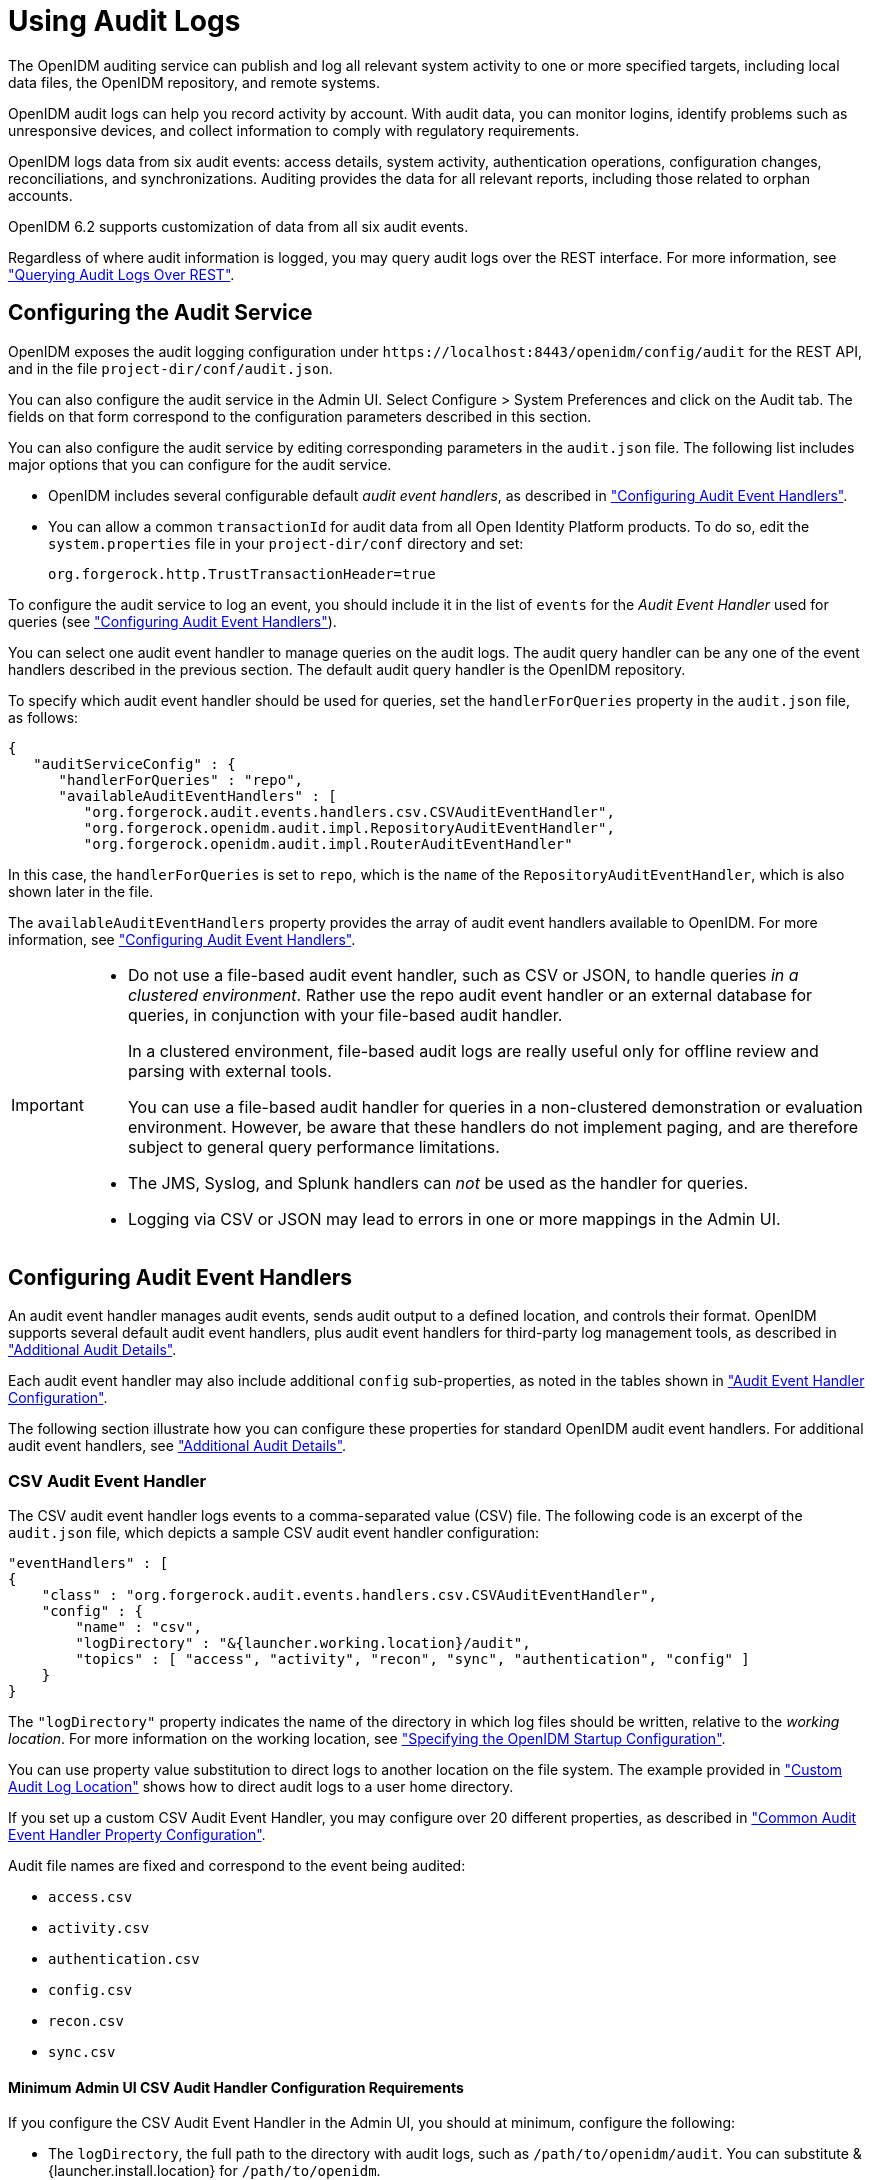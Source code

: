 ////
  The contents of this file are subject to the terms of the Common Development and
  Distribution License (the License). You may not use this file except in compliance with the
  License.
 
  You can obtain a copy of the License at legal/CDDLv1.0.txt. See the License for the
  specific language governing permission and limitations under the License.
 
  When distributing Covered Software, include this CDDL Header Notice in each file and include
  the License file at legal/CDDLv1.0.txt. If applicable, add the following below the CDDL
  Header, with the fields enclosed by brackets [] replaced by your own identifying
  information: "Portions copyright [year] [name of copyright owner]".
 
  Copyright 2017 ForgeRock AS.
  Portions Copyright 2024-2025 3A Systems LLC.
////

:figure-caption!:
:example-caption!:
:table-caption!:
:leveloffset: -1"
:openidm-version: 6.2.5
:openidm-version-short: 6.2


[#chap-auditing]
== Using Audit Logs

The OpenIDM auditing service can publish and log all relevant system activity to one or more specified targets, including local data files, the OpenIDM repository, and remote systems.

OpenIDM audit logs can help you record activity by account. With audit data, you can monitor logins, identify problems such as unresponsive devices, and collect information to comply with regulatory requirements.

OpenIDM logs data from six audit events: access details, system activity, authentication operations, configuration changes, reconciliations, and synchronizations. Auditing provides the data for all relevant reports, including those related to orphan accounts.

OpenIDM {openidm-version-short} supports customization of data from all six audit events.

Regardless of where audit information is logged, you may query audit logs over the REST interface. For more information, see xref:#querying-audit-over-rest["Querying Audit Logs Over REST"].

[#configure-audit-service]
=== Configuring the Audit Service

OpenIDM exposes the audit logging configuration under `\https://localhost:8443/openidm/config/audit` for the REST API, and in the file `project-dir/conf/audit.json`.

You can also configure the audit service in the Admin UI. Select Configure > System Preferences and click on the Audit tab. The fields on that form correspond to the configuration parameters described in this section.

You can also configure the audit service by editing corresponding parameters in the `audit.json` file.
The following list includes major options that you can configure for the audit service.

* OpenIDM includes several configurable default __audit event handlers__, as described in xref:#configuring-topic-handlers["Configuring Audit Event Handlers"].

* You can allow a common `transactionId` for audit data from all Open Identity Platform products. To do so, edit the `system.properties` file in your `project-dir/conf` directory and set:
+

[source, console]
----
org.forgerock.http.TrustTransactionHeader=true
----

To configure the audit service to log an event, you should include it in the list of `events` for the __Audit Event Handler__ used for queries (see xref:#configuring-topic-handlers["Configuring Audit Event Handlers"]).

You can select one audit event handler to manage queries on the audit logs. The audit query handler can be any one of the event handlers described in the previous section. The default audit query handler is the OpenIDM repository.

To specify which audit event handler should be used for queries, set the `handlerForQueries` property in the `audit.json` file, as follows:

[source, json]
----
{
   "auditServiceConfig" : {
      "handlerForQueries" : "repo",
      "availableAuditEventHandlers" : [
         "org.forgerock.audit.events.handlers.csv.CSVAuditEventHandler",
         "org.forgerock.openidm.audit.impl.RepositoryAuditEventHandler",
         "org.forgerock.openidm.audit.impl.RouterAuditEventHandler"
----
In this case, the `handlerForQueries` is set to `repo`, which is the `name` of the `RepositoryAuditEventHandler`, which is also shown later in the file.

The `availableAuditEventHandlers` property provides the array of audit event handlers available to OpenIDM. For more information, see xref:#configuring-topic-handlers["Configuring Audit Event Handlers"].

[IMPORTANT]
====

* Do not use a file-based audit event handler, such as CSV or JSON, to handle queries __in a clustered environment__. Rather use the repo audit event handler or an external database for queries, in conjunction with your file-based audit handler.
+
In a clustered environment, file-based audit logs are really useful only for offline review and parsing with external tools.
+
You can use a file-based audit handler for queries in a non-clustered demonstration or evaluation environment. However, be aware that these handlers do not implement paging, and are therefore subject to general query performance limitations.

* The JMS, Syslog, and Splunk handlers can __not__ be used as the handler for queries.

* Logging via CSV or JSON may lead to errors in one or more mappings in the Admin UI.

====


[#configuring-topic-handlers]
=== Configuring Audit Event Handlers

An audit event handler manages audit events, sends audit output to a defined location, and controls their format. OpenIDM supports several default audit event handlers, plus audit event handlers for third-party log management tools, as described in xref:appendix-audit.adoc#appendix-audit["Additional Audit Details"].

Each audit event handler may also include additional `config` sub-properties, as noted in the tables shown in xref:appendix-audit.adoc#section-audit-event-config["Audit Event Handler Configuration"].

The following section illustrate how you can configure these properties for standard OpenIDM audit event handlers. For additional audit event handlers, see xref:appendix-audit.adoc#appendix-audit["Additional Audit Details"].

[#audit-csv-handler]
==== CSV Audit Event Handler

The CSV audit event handler logs events to a comma-separated value (CSV) file. The following code is an excerpt of the `audit.json` file, which depicts a sample CSV audit event handler configuration:

[source, json]
----
"eventHandlers" : [
{
    "class" : "org.forgerock.audit.events.handlers.csv.CSVAuditEventHandler",
    "config" : {
        "name" : "csv",
        "logDirectory" : "&{launcher.working.location}/audit",
        "topics" : [ "access", "activity", "recon", "sync", "authentication", "config" ]
    }
}
----
The `"logDirectory"` property indicates the name of the directory in which log files should be written, relative to the __working location__. For more information on the working location, see xref:chap-services.adoc#startup-configuration["Specifying the OpenIDM Startup Configuration"].

You can use property value substitution to direct logs to another location on the file system. The example provided in xref:chap-configuration.adoc#custom-audit-log-location["Custom Audit Log Location"] shows how to direct audit logs to a user home directory.

If you set up a custom CSV Audit Event Handler, you may configure over 20 different properties, as described in xref:appendix-audit.adoc#audit-event-prop["Common Audit Event Handler Property Configuration"].

Audit file names are fixed and correspond to the event being audited:
[none]
* `access.csv`
* `activity.csv`
* `authentication.csv`
* `config.csv`
* `recon.csv`
* `sync.csv`

[#audit-csv-min]
===== Minimum Admin UI CSV Audit Handler Configuration Requirements

If you configure the CSV Audit Event Handler in the Admin UI, you should at minimum, configure the following:

* The `logDirectory`, the full path to the directory with audit logs, such as `/path/to/openidm/audit`. You can substitute &{launcher.install.location} for `/path/to/openidm`.

* Differing entries for the quote character, `quoteChar` and delimiter character, `delimiterChar`.

* If you enable the CSV tamper-evident configuration, you should include the `keystoreHandlerName`, __or__ a `filename` and `password`. Do not include all three options.
+
Before including tamper-evident features in the audit configuration, set up the keys as described in xref:#tamper-evident-operation["How CSV Files Become Tamper-Evident"].


[NOTE]
====
The `signatureInterval` property supports time settings in a human-readable format (default = 1 hour). Examples of allowable `signatureInterval` settings are:

* 3 days, 4 m

* 1 hour, 3 sec

Allowable time units include:

* days, day, d

* hours, hour, h

* minutes, minute, min, m

* seconds, second, sec, s

====


[#tamper-evident-operation]
===== How CSV Files Become Tamper-Evident

The integrity of audit files may be important to some deployers. The `CSVAuditEventHandler` supports both plain and tamper-evident CSV files.

OpenIDM already has a Java Cryptography Extension Keystore (JCEKS), `keystore.jceks`, in the `/path/to/openidm/security` directory.

You'll need to initialize a key pair using the RSA encryption algorithm, using the SHA256 hashing mechanism.

[source, console]
----
$ cd /path/to/openidm
$ keytool \
 -genkeypair \
 -alias "Signature" \
 -dname CN=openidm \
 -keystore security/keystore.jceks \
 -storepass changeit \
 -storetype JCEKS \
 -keypass changeit \
 -keyalg RSA \
 -sigalg SHA256withRSA
----
You can now set up a secret key, in Hash-based message authentication code, using the SHA256 hash function (HmacSHA256)

[source, console]
----
$ keytool \
 -genseckey \
 -alias "Password" \
 -keystore security/keystore.jceks \
 -storepass changeit \
 -storetype JCEKS \
 -keypass changeit \
 -keyalg HmacSHA256 \
 -keysize 256
----
To verify your new entries, run the following command:

[source, console]
----
$ keytool \
 -list \
 -keystore security/keystore.jceks \
 -storepass changeit \
 -storetype JCEKS
    Keystore type: JCEKS
Keystore provider: SunJCE

Your keystore contains 5 entries

signature, May 10, 2016, PrivateKeyEntry,
Certificate fingerprint (SHA1): 62:2E:E4:36:74:F1:7F:E9:06:08:8D:77:82:1C:F6:D4:05:D1:20:01
openidm-sym-default, May 10, 2016, SecretKeyEntry,
password, May 10, 2016, SecretKeyEntry,
openidm-selfservice-key, May 10, 2016, SecretKeyEntry,
openidm-localhost, May 10, 2016, PrivateKeyEntry,
Certificate fingerprint (SHA1): 31:D2:33:93:E3:63:E8:06:66:CC:C1:4F:7F:DF:0A:F8:C4:D8:0E:BD
----


[#audit-csv-tamper]
===== Configuring Tamper Protection for CSV Audit Logs

Tamper protection for OpenIDM audit files can ensure the integrity of OpenIDM audit logs written to CSV files. You can activate them in the `audit.json` file directly, or by editing the CSV Audit Event Handler through the Admin UI.

Once configured, the relevant code snippet in your `project-dir/conf/audit.conf` file should appear as follows:

[source, json]
----
{
   "class" : "org.forgerock.audit.handlers.csv.CsvAuditEventHandler",
   "config" : {
   ...
      "security" : {
        "enabled" : true,
        "filename" : "",
        "password" : "",
        "keyStoreHandlerName" : "openidm",
        "signatureInterval" : "10 minutes"
      },
     ...
----
This particular code snippet reflects a tamper-evident configuration where a signature is written to a new line in each CSV file, every 10 minutes. That signature uses the default OpenIDM keystore, configured in the `project-dir//conf/boot/boot.properties` file. The properties are described in xref:appendix-audit.adoc#audit-event-prop["Common Audit Event Handler Property Configuration"].

To import a certificate into the OpenIDM keystore, or create your own self-signed certificate, read xref:#tamper-evident-operation["How CSV Files Become Tamper-Evident"].

To make these same changes in the Admin UI, log into `\https://localhost:8443/admin`, and click Configure > System Preferences > Audit. You can either edit an existing CSV audit event handler, or create one of your own, with the options just described.

image::ROOT:ui-tamper.png[]
Before saving these tamper-evident changes to your audit configuration, move or delete any current audit CSV files with commands such as:

[source, console]
----
$ cd /path/to/openidm
$ mv audit/*.csv /tmp
----
Once you've saved tamper-evident configuration changes, you should see the following files in the `/path/to/openidm/audit` directory:

[source, console]
----
tamper-evident-access.csv
tamper-evident-access.csv.keystore
tamper-evident-activity.csv
tamper-evident-activity.csv.keystore
tamper-evident-authentication.csv
tamper-evident-authentication.csv.keystore
tamper-evident-config.csv
tamper-evident-config.csv.keystore
tamper-evident-recon.csv
tamper-evident-recon.csv.keystore
tamper-evident-sync.csv
tamper-evident-sync.csv.keystore
----


[#tamper-evident-check]
===== Checking the Integrity of Audit Log Files

Now that you've configured keystore and tamper-evident features, you can periodically check the integrity of your log files.

For example, the following command can verify the CSV files in the `--archive` subdirectory (`audit/`), which belong to the access `--topic`, verified with the `keystore.jceks` keystore, using the OpenIDM CSV audit handler bundle, `forgerock-audit-handler-csv-version.jar`:

[source, console]
----
$ java -jar \
bundle/forgerock-audit-handler-csv-version.jar \
--archive audit/ \
--topic access \
--keystore security/keystore.jceks \
--password changeit
----
If there are changes to your `tamper-evident-access.csv` file, you'll see a message similar to:

[source, console]
----
FAIL tamper-evident-access.csv-2016.05.10-11.05.43 The HMac at row 3 is not correct.
----



[#audit-router-handler]
==== Router Audit Event Handler

The router audit event handler logs events to any external or custom endpoint, such as `system/scriptedsql` or `custom-endpoint/myhandler`.

A sample configuration for a `"router"` event handler is provided in the `audit.json` file in the `openidm/samples/audit-sample/conf` directory, and described in xref:samples-guide:chap-audit-sample.adoc#audit-config-files["Audit Sample Configuration Files"] in the __Samples Guide__. This sample directs log output to a JDBC repository. The audit configuration file (`conf/audit.json`) for the sample shows the following event handler configuration:

[source, json]
----
{
    "class": "org.forgerock.openidm.audit.impl.RouterAuditEventHandler",
    "config": {
        "name": "router",
        "topics" : [ "access", "activity", "recon", "sync", "authentication", "config" ],
        "resourcePath" : "system/auditdb"
    }
},
----
The `"resourcePath"` property in the configuration indicates that logs should be directed to the `system/auditdb` endpoint. This endpoint, and the JDBC connection properties, are defined in the connector configuration file (`conf/provisioner.openicf-scriptedsql.json`), as follows:

[source, json]
----
{
    "name" : "auditdb",
...
    "configurationProperties" : {
        "username" : "root",
        "password" : "password",
        "driverClassName" : "com.mysql.jdbc.Driver",
        "url" : "jdbc:mysql://localhost:3306/audit",
        "autoCommit" : true,
        "reloadScriptOnExecution" : false,
        "jdbcDriver" : "com.mysql.jdbc.Driver",
        "scriptRoots" : ["&{launcher.project.location}/tools"],
        "createScriptFileName" : "CreateScript.groovy",
        "testScriptFileName" : "TestScript.groovy",
        "searchScriptFileName" : "SearchScript.groovy"
    },
...
----
Substitute the correct URL or IP address of your remote JDBC repository, and the corresponding connection details.


[#audit-repo-handler]
==== Repository Audit Event Handler

The repository audit event handler sends information to the OpenIDM repository. The log entries vary by repository:

* In the OrientDB repository, OpenIDM stores log entries in the following tables:
+

. `audit_access`

. `audit_activity`

. `audit_authentication`

. `audit_config`

. `audit_recon`

. `audit_sync`


* In a JDBC repository, OpenIDM stores log entries in the following tables:
+

. `auditaccess`

. `auditactivity`

. `auditauthentication`

. `auditconfig`

. `auditrecon`

. `auditsync`


You can use the repository audit event handler to generate reports that combine information from multiple tables.

You can find mappings for each of these JDBC tables in your `repo.jdbc.json` file. The following excerpt illustrates the mappings for the `auditauthentication` table:

[source, json]
----
"audit/authentication" : {
    "table" : "auditauthentication",
    "objectToColumn" : {
        "_id" : "objectid",
        "transactionId" : "transactionid",
        "timestamp" : "activitydate",
        "userId" : "userid",
        "eventName" : "eventname",
        "result" : "result",
        "principal" : {"column" : "principals", "type" : "JSON_LIST"},
        "context" : {"column" : "context", "type" : "JSON_MAP"},
        "entries" : {"column" : "entries", "type" : "JSON_LIST"},
        "trackingIds" : {"column" : "trackingids", "type" : "JSON_LIST"},
    }
},
----
Now return to the `audit.json` file. Examine the following sample audit repository log configuration:

[source, json]
----
{
    "class": "org.forgerock.openidm.audit.impl.RepositoryAuditEventHandler",
    "config": {
        "name": "repo",
        "topics" : [ "access", "activity", "recon", "sync", "authentication", "config" ]
    }
},
----


[#audit-jms-handler]
==== JMS Audit Event Handler

Starting with OpenIDM 4.5.0, you can configure a Java Message Service (JMS) Audit Event Handler. The Java Message Service (JMS) is a Java API for sending messages between clients. A JMS audit event handler can record messages between a JMS message broker and one or more clients. The default Open Identity Platform JMS message broker is link:http://activemq.apache.org/[Apache ActiveMQ, window=\_blank]. For a demonstration, see xref:samples-guide:chap-audit-sample.adoc#jms-audit-sample["Show Audit Events Published on a JMS Topic"] in the __Samples Guide__.

Alternatively, you can use the link:https://tap.tibco.com/storefront/trialware/tibco-enterprise-message-service/prod15032.html[TIBCO Enterprise Message Service, window=\_blank], as described in this chapter.

The JMS API architecture includes a __JMS provider__, the messaging system, along with __JMS clients__, the Java programs and components that consume messages. This implementation supports the link:http://docs.oracle.com/javaee/6/tutorial/doc/bncdx.html#bnced[Publish/Subscribe Messaging Domain., window=\_blank]

As with other audit event handlers, you can configure it directly through the `conf/audit.json` file for your project or through the Admin UI.

[TIP]
====
The JMS audit event handler does not support queries. If you enable JMS, you must also enable a second handler that supports queries. You'll see that handler in the `audit.json` file with the `handlerForQueries` property, or in the Admin UI with the `Use For Queries` option.
====
The Open Identity Platform JMS audit event handler supports JMS communication, based on the following components:

* A JMS message broker, which provides clients with connectivity, along with message storage and message delivery functionality.

* JMS messages, which follow a specific format described in xref:#audit-jms-message["JMS Message Format"].

* Destinations, maintained by the message broker, such as the Open Identity Platform audit service. They may be batched in queues, and can be acknowledged in one of three modes: automatically, by the client, or with direction to accept duplication. The acknowledgement mode is based on the JMS session.

* Topics: JMS topics differ from Open Identity Platform audit event topics. The Open Identity Platform implementation of JMS topics uses the link:http://docs.oracle.com/javaee/6/tutorial/doc/bncdx.html#bnced[publish/subscribe messaging domain, window=\_blank], which can direct messages to the JMS audit event handler. In contrast, Open Identity Platform audit event topics specify categories of events, including access, activity, authentication, configuration, reconciliation, and synchronization.

* JMS clients include both the producer and consumer of a JMS message.

Depending on the configuration, you can expect some or all of these components to be included in JMS audit log messages.

In the following sections, you can configure the JMS audit event handler in the Admin UI, and through your project's `audit.json` file. For detailed configuration options, see xref:appendix-audit.adoc#audit-config-prop-jms["JMS Audit Event Handler Unique config Properties"]. But first, you should add several bundles to your OpenIDM deployment.

[#section-jms-bundles]
===== Adding Required Bundles for the JMS Audit Event Handler

To test this sample, you'll download a total of five JAR files. The first four are OSGi Bundles:

* link:https://repository.apache.org/content/repositories/releases/org/apache/activemq/activemq-client/[ActiveMQ Client, window=\_top]

* The link:http://bnd.bndtools.org/[bnd, window=\_blank] JAR for working with OSGi bundles, which you can download from link:https://repo1.maven.org/maven2/biz/aQute/bnd/1.50.0/bnd-1.50.0.jar[bnd-1.50.0.jar, window=\_top].

* The Apache Geronimo J2EE management bundle, `geronimo-j2ee-management_1.1_spec-1.0.1.jar`, which you can download from link:https://repo1.maven.org/maven2/org/apache/geronimo/specs/geronimo-j2ee-management_1.1_spec/1.0.1/[https://repo1.maven.org/maven2/org/apache/geronimo/specs/geronimo-j2ee-management_1.1_spec/1.0.1/, window=\_top].

* The link:https://github.com/chirino/hawtbuf[hawtbuf, window=\_blank] Maven-based protocol buffer compiler JAR, which you can download from link:https://repo1.maven.org/maven2/org/fusesource/hawtbuf/hawtbuf/1.11/[hawtbuf-1.11.jar, window=\_top].

* The ActiveMQ 5.13.2 binary, which you can download from link:http://activemq.apache.org/activemq-5132-release.html[http://activemq.apache.org/activemq-5132-release.html, window=\_top].


[NOTE]
====
The JMS audit event handler has been tested and documented with the noted versions of the JAR files that you've just downloaded.
====
Make sure at least the first two JAR files, for __the Active MQ Client__ and __bnd__, are in the same directory. Navigate to that directory, and create an OSGi bundle with the following steps:

====

. Create a BND file named `activemq.bnd` with the following contents:
+

[source, console]
----
version=5.13.2
Export-Package: *;version=${version}
Bundle-Name: ActiveMQ :: Client
Bundle-SymbolicName: org.apache.activemq
Bundle-Version: ${version}
----

. Run the following command to create the OSGi bundle archive file:
+

[source, console]
----
$ java \
-jar \
bnd-1.50.0.jar \
wrap \
-properties \
activemq.bnd \
activemq-client-5.13.2.jar
----

. Rename the `activemq-client-5.13.2.bar` file that appears to `activemq-client-5.13.2-osgi.jar` and copy it to the `/path/to/openidm/bundle` directory.

====
Copy the other two bundle files, __Apache Geronimo__ and __hawtbuf__, to the `/path/to/openidm/bundle` directory.


[#audit-jms-ui]
===== Configuring JMS at the Admin UI

To configure JMS at the Admin UI, select Configure > System Preferences > Audit. Under Event Handlers, select `JmsAuditEventHandler` and select `Add Event Handler`. You can then configure the JMS audit event handler in the pop-up window that appears. For guidance, see xref:#audit-jms-conf["JMS Configuration File"].


[#audit-jms-conf]
===== JMS Configuration File

You can configure JMS directly in the `conf/audit.json` file, or indirectly through the Admin UI. The following code is an excerpt of the audit.json file, which depicts a sample JMS audit event handler configuration:

[source, json]
----
{
  "class" : "org.forgerock.audit.handlers.jms.JmsAuditEventHandler",
  "config" : {
    "name": "jms",
    "enabled" : true,
    "topics": [ "access", "activity", "config", "authentication", "sync", "recon" ],
    "deliveryMode": "NON_PERSISTENT",
    "sessionMode": "AUTO",
    "batch": {
      "batchEnabled": true,
      "capacity": 1000,
      "threadCount": 3,
      "maxBatchedEvents": 100
    },
    "jndi": {
      "contextProperties": {
        "java.naming.factory.initial" : "org.apache.activemq.jndi.ActiveMQInitialContextFactory",
        "java.naming.provider.url" : "tcp://127.0.0.1:61616?daemon=true",
        "topic.audit" : "audit"
      },
      "topicName": "audit",
      "connectionFactoryName": "ConnectionFactory"
    }
  }
}
----
As you can see from the properties, in this configuration, the JMS audit event handler is `enabled`, with `NON_PERSISTENT` delivery of audit events in batches. It is configured to use the Apache ActiveMQ Java Naming and Directory Interface (JNDI) message broker, configured on port 61616. For an example of how to configure Apache ActiveMQ, see xref:samples-guide:chap-audit-sample.adoc#jms-audit-sample["Show Audit Events Published on a JMS Topic"] in the __Samples Guide__.

If you substitute a different JNDI message broker, you'll have to change the `jndi` `contextProperties`. If you configure the JNDI message broker on a remote system, substitute the associated IP address.

To set up SSL, change the value of the `java.naming.provider.url` to:

[source, console]
----
ssl://127.0.0.1:61617?daemon=true&socket.enabledCipherSuites=
     SSL_RSA_WITH_RC4_128_SHA,SSL_DH_anon_WITH_3DES_EDE_CBC_SHA
----
You'll also need to set up keystores and truststores, as described in xref:#audit-jms-activemq-ssl["JMS, ActiveMQ, and SSL"].


[#audit-jms-activemq-ssl]
===== JMS, ActiveMQ, and SSL

If the security of your audit data is important, you can configure SSL for JMS. To do so, you'll need to take the following steps to generate an ActiveMQ broker certificate keystore, a broker export certificate, a client keystore, and a server truststore. You can then import that client certificate into the OpenIDM security truststore.

[NOTE]
====
This section is based in part on the ActiveMQ documentation on link:http://activemq.apache.org/how-do-i-use-ssl.html[How do I use SSL, window=\_blank]. As of this writing, it includes the following caution: "In Linux, do not use absolute path to keystore".
====
But first, you should export two environment variables:

* Navigate to the directory where you unpacked the ActiveMQ binary:
+

[source, console]
----
$ cd /path/to/apache-activemq-x.y.z
----

* *ACTIVEMQ_SSL_OPTS*. Set the `ACTIVEMQ_SSL_OPTS` variable to point to the ActiveMQ broker keystore:
+

[source, console]
----
$ export \
ACTIVEMQ_SSL_OPTS=\
'-Djavax.net.ssl.keyStore=/usr/local/activemq/keystore/broker.ks -Djavax.net.ssl.keyStorePassword=changeit'
----

* *MAVEN_OPTS* Set the `MAVEN_OPTS` variable, for the sample consumer described in xref:samples-guide:chap-audit-sample.adoc#jms-sample-consume["Configuring and Using a JMS Consumer Application"] in the __Samples Guide__:
+

[source, console]
----
$ export \
MAVEN_OPTS=\
"-Djavax.net.ssl.keyStore=client.ks -Djavax.net.ssl.keyStorePassword=changeit
-Djavax.net.ssl.trustStore=client.ts -Djavax.net.ssl.trustStorePassword=changeit"
----

Note that these commands use the default keystore `changeit` password. The commands which follow assume that you use the same password when creating ActiveMQ certificates.

* Create an ActiveMQ broker certificate (`broker.ks`):
+

[source, console]
----
$ keytool \
-genkey \
-alias broker \
-keyalg RSA \
-keystore broker.ks
----

* Export the certificate to `broker_cert`, so you can share it with clients:
+

[source, console]
----
$ keytool \
-export \
-alias broker \
-keystore broker.ks \
-file broker_cert
----

* Create a client keystore file (`client.ks`):
+

[source, console]
----
$ keytool \
-genkey \
-alias client \
-keyalg RSA \
-keystore client.ks
----

* Create a client truststore file, `client.ts`, and import the broker certificate, `broker_cert`:
+

[source, console]
----
$ keytool \
-import \
-alias broker \
-keystore client.ts \
-file broker_cert
----

* Export the client keystore, `client.ks`, into a client certificate file (`client.crt`):
+

[source, console]
----
$ keytool \
-export \
-alias client \
-keystore client.ks \
--file client.crt
----

* Now make this work with OpenIDM. Import the client certificate file into the OpenIDM truststore:
+

[source, console]
----
$ keytool \
-import \
-trustcacerts \
-alias client \
-file client.crt \
-keystore /path/to/openidm/security/truststore
----

With these certificate files, you can now set up SSL in the ActiveMQ configuration file, `activemq.xml`, in the `/path/to/apache-activemq-x.y.z/conf` directory.

You'll add one line to the `<transportConnectors>` code block with `<transportConnector name="ssl"`, as shown here:

[source, xml]
----
<transportConnectors>
     <!-- DOS protection, limit concurrent connections to 1000 and frame size to 100MB -->
     <transportConnector name="openwire" uri="tcp://0.0.0.0:61616?
        maximumConnections=1000&amp;wireFormat.maxFrameSize=104857600"/>
     <transportConnector name="ssl" uri="ssl://0.0.0.0:61617?transport.enabledCipherSuites=
        SSL_RSA_WITH_RC4_128_SHA,SSL_DH_anon_WITH_3DES_EDE_CBC_SHA
        &amp;maximumConnections=1000&amp;wireFormat.maxFrameSize=104857600&transport.daemon=true"/>
     <transportConnector name="amqp" uri="amqp://0.0.0.0:5672?maximumConnections=1000&amp;
        wireFormat.maxFrameSize=104857600"/>
     <transportConnector name="stomp" uri="stomp://0.0.0.0:61613?maximumConnections=1000&amp;
        wireFormat.maxFrameSize=104857600"/>
     <transportConnector name="mqtt" uri="mqtt://0.0.0.0:1883?maximumConnections=1000&amp;
        wireFormat.maxFrameSize=104857600"/>
     <transportConnector name="ws" uri="ws://0.0.0.0:61614?maximumConnections=1000&amp;
        wireFormat.maxFrameSize=104857600"/>
</transportConnectors>
----
You can now make a corresponding change to the OpenIDM audit configuration file, `audit.json`, as described in xref:#audit-jms-conf["JMS Configuration File"].

You can now start the ActiveMQ event broker, and start OpenIDM, as described in xref:samples-guide:chap-audit-sample.adoc#jms-sample-start["Starting the ActiveMQ Broker and OpenIDM"] in the __Samples Guide__.


[#audit-jms-message]
===== JMS Message Format

The following JMS message reflects the authentication of the `openidm-admin` user, logging into the Admin UI from a remote location, IP address 172.16.209.49.

[source, json]
----
{
  "event": {
    "_id": "134ee773-c081-436b-ae61-a41e8158c712-565",
    "trackingIds": [
      "4dd1f9de-69ac-4721-b01e-666df388fb17",
      "185b9120-406e-47fe-ba8f-e95fd5e0abd8"
    ],
  "context": {
    "id": "openidm-admin",
    "ipAddress": "172.16.209.49",
    "roles": [
      "openidm-admin",
      "openidm-authorized"
    ],
    "component": "repo/internal/user"
  },
  "entries": [
    {
      "info": {
        "org.forgerock.authentication.principal": "openidm-admin"
      },
      "result": "SUCCESSFUL",
      "moduleId": "JwtSession"
    }
  ],
  "principal": [
    "openidm-admin"
  ],
    "result": "SUCCESSFUL",
    "userId": "openidm-admin",
    "transactionId": "134ee773-c081-436b-ae61-a41e8158c712-562",
    "timestamp": "2016-04-15T14:57:53.114Z",
    "eventName": "authentication"
  },
  "auditTopic": "authentication"
}
----


[#audit-jms-tibco-ssl]
===== JMS, TIBCO, and SSL

OpenIDM also supports integration between the link:http://www.tibco.com/products/automation/enterprise-messaging/enterprise-message-service[TIBCO Enterprise Message Service, window=\_blank] and the JMS audit event handler.

You'll need to use two bundles from your TIBCO installation: `tibjms.jar`, and if you're setting up a secure connection, `tibcrypt.jar`. With the following procedure, you'll process `tibjms.jar` into an OSGi bundle:

====

. Download the link:http://bnd.bndtools.org/[bnd, window=\_blank] JAR for working with OSGi bundles, from link:https://repo1.maven.org/maven2/biz/aQute/bnd/1.50.0/bnd-1.50.0.jar[bnd-1.50.0.jar, window=\_top]. If you've previously set up the ActiveMQ server, as described in xref:#section-jms-bundles["Adding Required Bundles for the JMS Audit Event Handler"], you may have already downloaded this JAR archive.

. In the same directory, create a file named `tibco.bnd`, and add the following lines to that file:
+

[source]
----
version=8.3.0
Export-Package: *;version=${version}
Bundle-Name: TIBCO Enterprise Message Service
Bundle-SymbolicName: com/tibco/tibjms
Bundle-Version: ${version}
----

. Add the `tibco.jar` file to the same directory.

. Run the following command to create the bundle:
+

[source, console]
----
$ java \
 -jar bnd-1.50.0.jar wrap \
 -properties tibco.bnd tibjms.jar
----

. Rename the newly created `tibjms.bar` file to `tibjms-osgi.jar`, and copy it to the `/path/to/openidm/bundle` directory.

. If you're configuring SSL, copy the `tibcrypt.jar` file from your TIBCO installation to the `/path/to/openidm/bundle` directory.

====
You also need to configure your project's `audit.conf` configuration file. The options are similar to those listed earlier in xref:#audit-jms-conf["JMS Configuration File"], except for the following `jndi` code block:

[source, json]
----
"jndi": {
   "contextProperties": {
      "java.naming.factory.initial" : "com.tibco.tibjms.naming.TibjmsInitialContextFactory",
      "java.naming.provider.url" : "tibjmsnaming://localhost:7222"
   },
   "topicName": "audit",
   "connectionFactoryName": "ConnectionFactory"
}
----
If your TIBCO server is on a remote system, substitute appropriately for `localhost`. If you're configuring a secure TIBCO installation, you'll want to configure a different code block:

[source, json]
----
"jndi": {
   "contextProperties": {
      "java.naming.factory.initial" : "com.tibco.tibjms.naming.TibjmsInitialContextFactory",
      "java.naming.provider.url" : "ssl://localhost:7243",
      "com.tibco.tibjms.naming.security_protocol" : "ssl",
      "com.tibco.tibjms.naming.ssl_trusted_certs" : "/path/to/tibco/server/certificate/cert.pem",
      "com.tibco.tibjms.naming.ssl_enable_verify_hostname" : "false"
   },
   "topicName": "audit",
   "connectionFactoryName": "SSLConnectionFactory"
}
----
Do not add the TIBCO certificate to the OpenIDM `truststore` file. The formats are not compatible.

Once this configuration work is complete, don't forget to start your TIBCO server before starting OpenIDM. For more information, see the following link:https://docs.tibco.com/pub/ems/8.3.0/doc/pdf/TIB_ems_8.3_users_guide.pdf[TIBCO Enterprise Message Service Users's Guide, window=\_blank].



[#review-audit-handlers]
==== Reviewing Active Audit Event Handlers

To review the audit event handlers available for your OpenIDM deployment, along with each setting shown in the `audit.json` file, use the following command to POST a request for `availableHandlers`:

[source, console]
----
$ curl \
--cacert self-signed.crt \
--header "X-OpenIDM-Username: openidm-admin" \
--header "X-OpenIDM-Password: openidm-admin" \
--request POST \
"https://localhost:8443/openidm/audit?_action=availableHandlers"
----
The output includes a full set of options for each audit event handler, which have been translated in the Admin UI. You can see "human-readable" details when you log into the Admin UI. Click Configure > System Preferences > Audit, and create or customize the event handler of your choice.

Not all audit event handlers support queries. You'll see this in the REST call output as well as in the Admin UI. In the output for `availableHandlers`, you'll see:

[source, console]
----
"isUsableForQueries" : false
----
In the Admin UI, when you configure the JMS audit event handler, you won't be able to enable the `Use For Queries` option.



[#audit-log-topics]
=== Audit Log Event Topics

The OpenIDM Audit Service logs information from six audit topics: access, activity, authentication, configuration, reconciliation, and synchronization.

When you start OpenIDM, it creates audit log files for each topic in the `openidm/audit` directory. If you use the CSV audit event handler, and run a reconciliation on OpenIDM, it adds access, activity, authentication, and reconciliation information to relevant log files.

This section describes all OpenIDM audit service topics, and shows how the OpenIDM audit configuration support additional audit topics.

In the Admin UI, you can configure default and custom audit topics. Select Configure > System Preferences. Click on the Audit tab, and review the section on Event Topics.

[#default-audit-topics]
==== OpenIDM Audit Event Topics

--
The OpenIDM Audit Service logs the following event topics by default:

Access Event Topics::
OpenIDM writes messages at __system boundaries__, that is REST endpoints and the invocation of scheduled tasks in this log. In short, it includes who, what, and output for every access request.

+
Default file: `openidm/audit/access.csv`

Activity Event Topics::
OpenIDM logs operations on internal (managed) and external (system) objects to this log.

+
Entries in the activity log contain identifiers, both for the action that triggered the activity, and also for the original caller and the relationships between related actions, on internal and external objects.

+
Default file: `openidm/audit/activity.csv`

Authentication Event Topics::
OpenIDM logs the results of authentication operations to this log, including situations and the actions taken on each object, including when and how a user authenticated and related events. The activity log contains additional detail about each authentication action.

+
Default file: `openidm/audit/authentication.csv`

Configuration Event Topics::
OpenIDM logs the changes in configuration options in this log. The configuration log includes the "before" and "after" settings for each configuration item, with timestamps.

+
Default file: `openidm/audit/config.csv`

Reconciliation Event Topics::
OpenIDM logs the results of a reconciliation run to this log (including situations and the resulting actions taken). The activity log contains details about the actions, where log entries display parent activity identifiers, `recon/reconID`, links, and policy events by datastore.

+
Default file: `openidm/audit/recon.csv`

Synchronization Event Topics::
OpenIDM logs the results of automatic synchronization operations (LiveSync and implicit synchronization) to this log, including situations and the actions taken on each object, by account. The activity log contains additional detail about each action.

+
Default file: `openidm/audit/sync.csv`

--
For detailed information about each audit event topic, see xref:appendix-audit.adoc#appendix-audit["Additional Audit Details"].



[#filtering-audit-events]
=== Event Topics: Filtering

The audit configuration, defined in the `audit.json` file, includes a `filter` parameter that enables you to specify what should be logged, per event type. The information that is logged can be filtered in various ways. The following sections describe the filters that can be applied to each event type.

You can edit these filtering fields in the Admin UI. Click Configure > System Preferences > Audit. Scroll down to Event Topics, and next to the event of your choice, click the pencil icon. You can edit the filtering fields of your choice, as shown in the following figure.

image::ROOT:audit-event-topic.png[]
If you do not see some of the options in the Admin UI, look for a drop-down arrow on the right side of the window. If your window looks like this figure, you will see the Password Fields tab in the drop-down menu.

[#filtering-by-action]
==== Filter Actions: Filtering Audit Entries by Action

The `filter` `actions` list enables you to specify the actions that are logged, per event type. This filter is essentially a `fields` filter (as described in xref:#filtering-by-field["Filter Fields: Filtering Audit Entries by Field"]) that filters log entries by the value of their `actions` field.

The following configuration specifies certain action operations: (create, update, delete, patch, and action). The Audit Service may check filter actions, scripts, and more, when included in the `audit.json` file.

[source, json]
----
"eventTopics" : {
...
    "activity": {
        "filter" : {
            "actions" : [
                "create",
                "update",
                "delete",
                "patch",
                "action"
            ]
        },
        "watchedFields" : [ ],
        "passwordFields" : [
            "password"
        ]
    }
}
----
The list of actions that can be filtered into the log depend on the event type. The following table lists the actions that can be filtered, per event type.

[#d0e25133]
.Actions that can be Logged Per Event Type
[cols="16%,17%,67%"]
|===
|Event Type |Actions |Description 

.7+a|Activity and Configuration
a|`read`
a|When an object is read by using its identifier. By default, read actions are not logged. Add the `"read"` action to the list of actions to log all read actions.

 Note that due to the potential result size in the case of read operations on `system/` endpoints, only the read is logged, and not the resource detail. If you really need to log the complete resource detail, add the following line to your `conf/boot/boot.properties` file:
 
[source]
----
openidm.audit.logFullObjects=true
----

a|`create`
a|When an object is created.

a|`update`
a|When an object is updated.

a|`delete`
a|When an object is deleted.

a|`patch`
a|When an object is partially modified. (Activity only.)

a|`query`
a|When a query is performed on an object. By default, query actions are not logged. Add the `"query"` action to the list of actions to log all query actions.

 Note that, due to the potential result size in the case of query operations on `system/` endpoints, only the query is logged, and not the resource detail. If you really need to log the complete resource detail, add the following line to your `conf/boot/boot.properties` file:
 
[source]
----
openidm.audit.logFullObjects=true
----

a|`action`
a|When an action is performed on an object. (Activity only.)

.7+a|Reconciliation and Synchronization
a|`create`
a|When a target object is created.

a|`delete`
a|When a target object is deleted.

a|`update`
a|When a target object is updated.

a|`link`
a|When a link is created between a source object and an existing target object.

a|`unlink`
a|When a link is removed between a source object and a target object.

a|`exception`
a|When the synchronization situation results in an exception. For more information, see xref:chap-synchronization.adoc#handling-sync["Synchronization Situations and Actions"].

a|`ignore`
a|When the target object is ignored, that is, no action is taken.

a|Access
a|`-`
a|No actions can be specified for the access log.
|===


[#filtering-by-field]
==== Filter Fields: Filtering Audit Entries by Field

You can add a list of `filter` `fields` to the audit configuration, that enables you to filter log entries by specific fields. For example, you might want to restrict the reconciliation or audit log so that only summary information is logged for each reconciliation operation. The following addition to the `audit.json` file specifies that entries are logged in the reconciliation log only if their `entryType` is `start` or `summary`.

[source, json]
----
"eventTopics" : {
    ...
    "activity" : {
        "filter" : {
            "actions" : [
                "create",
                "update",
                "delete",
                "patch",
                "action
            ],
            "fields" : [
                {
                    "name" : "entryType",
                    "values" : [
                        "start",
                        "summary"
                    ]
                }
            ]
        }
    }
    ...
},
...
----
To use nested properties, specify the field name as a JSON pointer. For example, to filter entries according to the value of the `authentication.id`, you would specify the field name as `authentication/id`.


[#audit-filter-scripts]
==== Filter Script: Using a Script to Filter Audit Data

Apart from the audit filtering options described in the previous sections, you can use a JavaScript or Groovy script to specify what is logged in your audit logs. Audit filter scripts are referenced in the audit configuration file (`conf/audit.json`), and can be configured per event type. The following sample configuration references a script named `auditfilter.js`, which is used to limit what is logged in the reconciliation audit log:

[source, json]
----
{
    "eventTopics" : {
        ...
        "recon" : {
            "filter" : {
                "script" : {
                    "type" : "text/javascript",
                    "file" : "auditfilter.js"
                }
            }
        },
        ...
}
----
OpenIDM makes the `request` and `context` objects available to the script. Before writing the audit entry, OpenIDM can access the entry as a `request.content` object. For example, to set up a script to log just the summary entries for mapping managed users in an LDAP data store, you could include the following in the `auditfilter.js` script:

[source, javascript]
----
(function() {
    return request.content.entryType == 'summary' &&
    request.content.mapping == 'systemLdapAccounts_managedUser'
}());
----
The script must return `true` to include the log entry; `false` to exclude it.


[#filtering-by-trigger]
==== Filter Triggers: Filtering Audit Entries by Trigger

You can add a `filter` `triggers` list to the audit configuration, that specifies the actions that will be logged for a specific trigger. For example, the following addition to the `audit.json` file specifies that only `create` and `update` actions are logged for in the activity log, for an activity that was triggered by a `recon`.

[source, json]
----
"eventTopics" : {
    "activity" : {
        "filter" : {
            "actions" : [
            ...
            ],
            "triggers" : {
                "recon" : [
                    "create",
                    "update"
                ]
            }
    ...
----
If a trigger is provided, but no actions are specified, nothing is logged for that trigger. If a trigger is omitted, all actions are logged for that trigger. In the current OpenIDM release, only the `recon` trigger is implemented. For a list of reconciliation actions that can be logged, see xref:chap-synchronization.adoc#sync-actions["Synchronization Actions"].


[#audit-watched-fields]
==== Watched Fields: Defining Fields to Monitor

__For the activity log only__, you can specify fields whose values are considered particularly important in terms of logging.

The `watchedFields` parameter, configured in the `audit.json` file, is not really a filtering mechanism, but enables you to define a list of properties that should be monitored for changes. When the value of one of the properties in this list changes, the change is logged in the activity log, under the column `"changedFields"`. This parameter enables you to have quick access to important changes in the log.

Properties to monitor are listed as values of the `watchedFields` parameter, separated by commas, for example:

[source, console]
----
"watchedFields" : [ "email", "address" ]
----
You can monitor changes to any field in this way.


[#audit-password-fields]
==== Password Fields: Defining a Password Field

Also in the activity log, you can include a `passwordFields` parameter to specify a list of password properties. This parameter functions much like the `watchedFields` parameter in that changes to these property values are logged in the activity log, under the column `"changedFields"`. In addition, when a password property is changed, the boolean `"passwordChanged"` flag is set to `true` in the activity log. Properties that should be considered as passwords are listed as values of the `passwordFields` parameter, separated by commas. For example:

[source, console]
----
"passwordFields" : [ "password", "userPassword" ]
----



[#filtering-audit-policies]
=== Filtering Audit Logs by Policy

By default, the `audit.json` file for OpenIDM includes the following code snippet for `filterPolicies`:

[source, json]
----
"filterPolicies" : {
    "value" : {
        "excludeIf" : [
            "/access/http/request/headers/Authorization",
            "/access/http/request/headers/X-OpenIDM-Password",
            "/access/http/request/cookies/session-jwt",
            "/access/http/response/headers/Authorization",
            "/access/http/response/headers/X-OpenIDM-Password"
        ],
        "includeIf" : [ ]
    }
}
----
The `excludeIf` code snippet lists HTTP access log data that the audit service excludes from log files.

The `includeIf` directive is available for custom audit event handlers, for items that you want included in log files.


[#audit-exception-formatter]
=== Configuring an Audit Exception Formatter

The OpenIDM Audit service includes an __exception formatter__, configured in the following snippet of the `audit.json` file:

[source, json]
----
"exceptionFormatter" : {
   "type" : "text/javascript",
   "file" : "bin/defaults/script/audit/stacktraceFormatter.js"
},
----
As shown, you may find the script that defines how the exception formatter works in the `stacktraceFormatter.js` file. That file handles the formatting and display of exceptions written to the audit logger.


[#audit-write-adjustments]
=== Adjusting Audit Write Behavior

OpenIDM supports buffering to minimize the writes on your systems. To do so, you can configure buffering either in the `project-dir/conf/audit.json` file, or through the Admin UI.

You can configure audit buffering through an event handler. To access an event handler in the Admin UI, click Configure > System Preferences and click on the Audit Tab. When you customize or create an event handler, you can configure the following settings:

[#d0e25517]
.Audit Buffering Options
[cols="20%,40%,40%"]
|===
|Property |UI Text |Description 

a|`enabled`
a|True or false
a|Enables / disables buffering

a|`autoFlush`
a|True or false; whether the Audit Service automatically flushes events after writing them to disk
a|
|===
The following sample code illustrates where you would configure these properties in the `audit.json` file.

[source, json]
----
...
    "eventHandlers" : [
      {
        "config" : {
          ...
          "buffering" : {
            "autoFlush" : false,
            "enabled" : false
          }
        },
...
----
You can set up `autoFlush` when buffering is enabled. OpenIDM then writes data to audit logs asynchronously, while `autoFlush` functionality ensures that the audit service writes data to logs on a regular basis.

If audit data is important, do activate `autoFlush`. It minimizes the risk of data loss in case of a server crash.


[#audit-purging]
=== Purging Obsolete Audit Information

If reconciliation audit volumes grow "excessively" large, any subsequent reconciliations, as well as queries to audit tables, can become "sluggish". In a deployment with limited resources, a lack of disk space can affect system performance.

You might already have restricted what is logged in your audit logs by setting up filters, as described in xref:#filtering-audit-events["Event Topics: Filtering"]. You can also use specific queries to purge reconciliation audit logs, or you can purge reconciliation audit entries older than a specific date, using timestamps.

OpenIDM includes a sample purge script, `autoPurgeRecon.js` in the `bin/defaults/script/audit` directory. This script purges reconciliation audit log entries only from the internal repository. It does not purge data from the corresponding CSV files or external repositories.

To purge reconciliation audit logs on a regular basis, you must set up a schedule. A sample schedule is provided in the `schedule-autoPurgeAuditRecon.json` file (in the `openidm/samples/schedules` subdirectory). You can change that schedule as required, and copy the file to the `conf/` directory of your project, in order for it to take effect.

The sample purge schedule file is as follows:

[source, json]
----
{
   "enabled" : false,
   "type" : "cron",
   "schedule" : "0 0 */12 * * ?",
   "persisted" : true,
   "misfirePolicy" : "doNothing",
   "invokeService" : "script",
   "invokeContext" : {
      "script" : {
         "type" : "text/javascript",
         "file" : "audit/autoPurgeAuditRecon.js",
         "input" : {
            "mappings" : [ "%" ],
            "purgeType" : "purgeByNumOfReconsToKeep",
            "numOfRecons" : 1,
            "intervalUnit" : "minutes",
            "intervalValue" : 1
         }
      }
   }
}
----
For information about the schedule-related properties in this file, see xref:chap-synchronization.adoc#scheduling-synchronization["Scheduling Synchronization"].
--
Beyond scheduling, the following parameters are of interest for purging the reconciliation audit logs:

input::
Input information. The parameters below specify different kinds of input.

mappings::
An array of mappings to prune. Each element in the array can be either a string or an object.

+
Strings must contain the mapping(s) name and can use "%" as a wild card value that will be used in a LIKE condition.

+
Objects provide the ability to specify mapping(s) to include/exclude and must be of the form:
+

[source, json]
----
{
      "include" : "mapping1",
      "exclude" : "mapping2"
      ...
}
----
+

purgeType::
The type of purge to perform. Can be set to one of the following values:
+
[open]
====

purgeByNumOfReconsToKeep::
Uses the `deleteFromAuditReconByNumOf` function and the `numOfRecons` config variable.

purgeByExpired::
Uses the `deleteFromAuditReconByExpired` function and the config variables `intervalUnit` and `intervalValue`.

====

num-of-recons::
The number of recon summary entries to keep for a given mapping, including all child entries.

intervalUnit::
The type of time interval when using `purgeByExpired`. Acceptable values include: `minutes`, `hours`, or `days`.

intervalValue::
The value of the time interval when using `purgeByExpired`. Set to an integer value.

--

[#audit-log-rotation]
==== Audit Log Rotation

When you have filtered and purged unneeded log information, you can use log rotation services to limit the size of individual log files, and archive them as needed. Some log rotation services also support archiving to remote log servers. Details vary by the service and the operating system.

Alternatively, you can stop logging of a specific audit event topic. For example, with the following command, you can stop processing to a CSV log file with a date and time stamp. This command also starts logging in a new file with the same base name.

[source, console]
----
$ curl \
 --cacert self-signed.crt \
 --header "X-OpenIDM-Username: openidm-admin" \
 --header "X-OpenIDM-Password: openidm-admin" \
 --request POST \
 "https://localhost:8443/openidm/audit/access?handler=csv&_action=rotate"
----
If successful, you'll see two `access.csv` files in the `openidm/audit` directory. One will have an extension such as `12.30.15-13.12`, which states that data collection in this file ended on December 30, 2015, at 1:12 pm.

You can automate log rotation for the CSV audit event handler. In the Admin UI, click Configure > System Preferences > Audit, and edit or add a CSV audit event handler. You can then edit relevant properties like `rotationEnabled` and `rotationInterval`. For a full list of relevant CSV audit event handler log rotation properties, see xref:appendix-audit.adoc#audit-event-prop["Common Audit Event Handler Property Configuration"].



[#querying-audit-over-rest]
=== Querying Audit Logs Over REST

Regardless of where audit events are stored, they are accessible over REST on the `/audit` endpoint. The following sections describe how to query the reconciliation, activity and sync logs over REST. These instructions can be applied to all the other log types.

[NOTE]
====
Queries on the audit endpoint must use `queryFilter` syntax. Predefined queries are not supported. For more information, see xref:chap-data.adoc#constructing-queries["Constructing Queries"].
====

[#querying-recon-logs]
==== Querying the Reconciliation Audit Log

With the default audit configuration, reconciliation operations are logged in the file `/path/to/openidm/audit/recon.csv`, and in the repository. You can read and query the reconciliation audit logs over the REST interface, as outlined in the following examples.

To return all reconciliation operations logged in the audit log, query the `audit/recon` endpoint, as follows:

[source, console]
----
$ curl \
 --cacert self-signed.crt \
 --header "X-OpenIDM-Username: openidm-admin" \
 --header "X-OpenIDM-Password: openidm-admin" \
 --request GET \
 "https://localhost:8443/openidm/audit/recon?_queryFilter=true"
----
The following code extract shows the reconciliation audit log after the first reconciliation operation in Sample 1.

[source, json]
----
{
  "result" : [ {
    "_id" : "414a4921-5d9d-4398-bf86-7d5312a9f5d1-139",
    "_rev" : "1",
    "transactionId" : "414a4921-5d9d-4398-bf86-7d5312a9f5d1-135",
    "timestamp" : "2015-11-23T00:18:34.432Z",
    "eventName" : "recon",
    "userId" : "openidm-admin",
    "exception" : null,
    "linkQualifier" : null,
    "mapping" : "systemXmlfileAccounts_managedUser",
    "message" : "Reconciliation initiated by openidm-admin",
    "sourceObjectId" : null,
    "targetObjectId" : null,
    "reconciling" : null,
    "ambiguousTargetObjectIds" : null,
    "reconAction" : "recon",
    "entryType" : "start",
    "reconId" : "414a4921-5d9d-4398-bf86-7d5312a9f5d1-135"
  }, {
    "_id" : "414a4921-5d9d-4398-bf86-7d5312a9f5d1-147",
    "_rev" : "1",
    "transactionId" : "414a4921-5d9d-4398-bf86-7d5312a9f5d1-135",
    "timestamp" : "2015-11-23T00:18:34.711Z",
    "eventName" : "recon",
    "userId" : "openidm-admin",
    "action" : "CREATE",
    "exception" : null,
    "linkQualifier" : "default",
    "mapping" : "systemXmlfileAccounts_managedUser",
    "message" : null,
    "situation" : "ABSENT",
    "sourceObjectId" : "system/xmlfile/account/bjensen",
    "status" : "SUCCESS",
    "targetObjectId" : "managed/user/bjensen",
    "reconciling" : "source",
    "ambiguousTargetObjectIds" : "",
    "entryType" : "entry",
    "reconId" : "414a4921-5d9d-4398-bf86-7d5312a9f5d1-135"
  }, {
    "_id" : "414a4921-5d9d-4398-bf86-7d5312a9f5d1-146",
    "_rev" : "1",
    "transactionId" : "414a4921-5d9d-4398-bf86-7d5312a9f5d1-135",
    "timestamp" : "2015-11-23T00:18:34.711Z",
    "eventName" : "recon",
    "userId" : "openidm-admin",
    "action" : "CREATE",
    "exception" : null,
    "linkQualifier" : "default",
    "mapping" : "systemXmlfileAccounts_managedUser",
    "message" : null,
     "situation" : "ABSENT",
    "sourceObjectId" : "system/xmlfile/account/scarter",
    "status" : "SUCCESS",
    "targetObjectId" : "managed/user/scarter",
    "reconciling" : "source",
    "ambiguousTargetObjectIds" : "",
    "entryType" : "entry",
    "reconId" : "414a4921-5d9d-4398-bf86-7d5312a9f5d1-135"
  }, {
    "_id" : "414a4921-5d9d-4398-bf86-7d5312a9f5d1-148",
    "_rev" : "1",
    "transactionId" : "414a4921-5d9d-4398-bf86-7d5312a9f5d1-135",
    "timestamp" : "2015-11-23T00:18:34.732Z",
    "eventName" : "recon",
    "userId" : "openidm-admin",
    "exception" : null,
    "linkQualifier" : null,
    "mapping" : "systemXmlfileAccounts_managedUser",
    "message" : "SOURCE_IGNORED: 0 MISSING: 0 FOUND: 0 AMBIGUOUS: 0 UNQUALIFIED: 0 CONFIRMED:
      0 SOURCE_MISSING: 0 ABSENT: 2 TARGET_IGNORED: 0 UNASSIGNED: 0 FOUND_ALREADY_LINKED: 0 ",
    "messageDetail" : {
      "_id" : "414a4921-5d9d-4398-bf86-7d5312a9f5d1-135",
      "mapping" : "systemXmlfileAccounts_managedUser",
      "state" : "SUCCESS",
      "stage" : "COMPLETED_SUCCESS",
      "stageDescription" : "reconciliation completed.",
      "progress" : {
        "source" : {
          "existing" : {
            "processed" : 2,
            "total" : "2"
          }
        },
        "target" : {
          "existing" : {
            "processed" : 0,
            "total" : "0"
          },
          "created" : 2
        },
        "links" : {
          "existing" : {
            "processed" : 0,
            "total" : "0"
          },
          "created" : 2
        }
      },
      "situationSummary" : {
        "SOURCE_IGNORED" : 0,
        "MISSING" : 0,
        "FOUND" : 0,
        "AMBIGUOUS" : 0,
        "UNQUALIFIED" : 0,
        "CONFIRMED" : 0,
        "SOURCE_MISSING" : 0,
        "ABSENT" : 2,
        "TARGET_IGNORED" : 0,
        "UNASSIGNED" : 0,
        "FOUND_ALREADY_LINKED" : 0
      },
      "statusSummary" : {
        "FAILURE" : 0,
        "SUCCESS" : 2
      },
      "parameters" : {
        "sourceQuery" : {
          "resourceName" : "system/xmlfile/account",
          "queryId" : "query-all-ids"
        },
        "targetQuery" : {
          "resourceName" : "managed/user",
          "queryId" : "query-all-ids"
        }
      },
      "started" : "2015-11-23T00:18:34.431Z",
      "ended" : "2015-11-23T00:18:34.730Z",
      "duration" : 299
    },
    "sourceObjectId" : null,
    "status" : "SUCCESS",
    "targetObjectId" : null,
    "reconciling" : null,
    "ambiguousTargetObjectIds" : null,
    "reconAction" : "recon",
    "entryType" : "summary",
    "reconId" : "414a4921-5d9d-4398-bf86-7d5312a9f5d1-135"
  } ],
  "resultCount" : 4,
  "pagedResultsCookie" : null,
  "totalPagedResultsPolicy" : "NONE",
  "totalPagedResults" : -1,
  "remainingPagedResults" : -1
}
----
Most of the fields in the reconciliation audit log are self-explanatory. Each distinct reconciliation operation is identified by its `reconId`. Each entry in the log is identified by a unique `_id`. The first log entry indicates the status for the complete reconciliation operation. Successive entries indicate the status for each entry affected by the reconciliation.

To obtain information about a specific log entry, include its entry `_id` in the URL. For example:

[source, console]
----
$ curl \
 --cacert self-signed.crt \
 --header "X-OpenIDM-Username: openidm-admin" \
 --header "X-OpenIDM-Password: openidm-admin" \
 --request GET \
 "https://localhost:8443/openidm/audit/recon/414a4921-5d9d-4398-bf86-7d5312a9f5d1-146"
----
The following sample output shows the results of a read operation on a specific reconciliation audit entry. The entry shows the creation of bjensen's account in the managed user repository, as the result of a reconciliation operation.

[source, json]
----
{
   "_id" : "414a4921-5d9d-4398-bf86-7d5312a9f5d1-146",
   "_rev" : "1",
   "transactionId" : "414a4921-5d9d-4398-bf86-7d5312a9f5d1-135",
   "timestamp" : "2015-11-23T00:18:34.711Z",
   "eventName" : "recon",
   "userId" : "openidm-admin",
   "action" : "CREATE",
   "exception" : null,
   "linkQualifier" : "default",
   "mapping" : "systemXmlfileAccounts_managedUser",
   "message" : null,
   "situation" : "ABSENT",
   "sourceObjectId" : "system/xmlfile/account/scarter",
   "status" : "SUCCESS",
   "targetObjectId" : "managed/user/scarter",
   "reconciling" : "source",
   "ambiguousTargetObjectIds" : "",
   "entryType" : "entry",
   "reconId" : "414a4921-5d9d-4398-bf86-7d5312a9f5d1-135"
}
----
To obtain information for a specific reconciliation operation, include the `reconId` in the query. You can filter the log so that the query returns only the fields you want to see, by adding the `_fields` parameter.

The following query returns the `"mapping"`, `"timestamp"`, and `"entryType"` fields for a specific reconciliation operation.

[source, console]
----
$ curl \
 --cacert self-signed.crt \
 --header "X-OpenIDM-Username: openidm-admin" \
 --header "X-OpenIDM-Password: openidm-admin" \
 --request GET \
 'https://localhost:8443/openidm/audit/recon?_queryFilter=/reconId+eq+"4261227f-1d44-4042-ba7e-1dcbc6ac96b8"&_fields=mapping,timestamp,entryType'
   {
  "result" : [ {
    "_id" : "414a4921-5d9d-4398-bf86-7d5312a9f5d1-148",
    "_rev" : "1",
    "mapping" : "systemXmlfileAccounts_managedUser",
    "timestamp" : "2015-11-23T00:18:34.732Z",
    "entryType" : "summary"
  }, {
    "_id" : "414a4921-5d9d-4398-bf86-7d5312a9f5d1-146",
    "_rev" : "1",
    "mapping" : "systemXmlfileAccounts_managedUser",
    "timestamp" : "2015-11-23T00:18:34.711Z",
    "entryType" : "entry"
  }, {
    "_id" : "414a4921-5d9d-4398-bf86-7d5312a9f5d1-147",
    "_rev" : "1",
    "mapping" : "systemXmlfileAccounts_managedUser",
    "timestamp" : "2015-11-23T00:18:34.711Z",
    "entryType" : "entry"
  }, {
    "_id" : "414a4921-5d9d-4398-bf86-7d5312a9f5d1-139",
    "_rev" : "1",
    "mapping" : "systemXmlfileAccounts_managedUser",
    "timestamp" : "2015-11-23T00:18:34.432Z",
    "entryType" : "start"
  } ],
  "resultCount" : 4,
  "pagedResultsCookie" : null,
  "totalPagedResultsPolicy" : "NONE",
  "totalPagedResults" : -1,
  "remainingPagedResults" : -1
}
----
To query the reconciliation audit log for a particular reconciliation situation, include the `reconId` and the `situation` in the query. For example, the following query returns all ABSENT entries that were found during the specified reconciliation operation:

[source, console]
----
$ curl \
 --cacert self-signed.crt \
 --header "X-OpenIDM-Username: openidm-admin" \
 --header "X-OpenIDM-Password: openidm-admin" \
 --request GET \
 'https://localhost:8443/openidm/audit/recon?_queryFilter=/reconId+eq+"414a4921-5d9d-4398-bf86-7d5312a9f5d1-135"+and+situation+eq+"ABSENT"'
   {
  "result" : [ {
    "_id" : "414a4921-5d9d-4398-bf86-7d5312a9f5d1-146",
    "_rev" : "1",
    "situation" : "ABSENT",
    "reconId" : "414a4921-5d9d-4398-bf86-7d5312a9f5d1-135",
    "transactionId" : "414a4921-5d9d-4398-bf86-7d5312a9f5d1-135",
    "timestamp" : "2015-11-23T00:18:34.711Z",
    "eventName" : "recon",
    "userId" : "openidm-admin",
    "action" : "CREATE",
    "exception" : null,
    "linkQualifier" : "default",
    "mapping" : "systemXmlfileAccounts_managedUser",
    "message" : null,
    "sourceObjectId" : "system/xmlfile/account/scarter",
    "status" : "SUCCESS",
    "targetObjectId" : "managed/user/scarter",
    "reconciling" : "source",
    "ambiguousTargetObjectIds" : "",
    "entryType" : "entry"
  }, {
    "_id" : "414a4921-5d9d-4398-bf86-7d5312a9f5d1-147",
    "_rev" : "1",
    "situation" : "ABSENT",
    "reconId" : "414a4921-5d9d-4398-bf86-7d5312a9f5d1-135",
    "transactionId" : "414a4921-5d9d-4398-bf86-7d5312a9f5d1-135",
    "timestamp" : "2015-11-23T00:18:34.711Z",
    "eventName" : "recon",
    "userId" : "openidm-admin",
    "action" : "CREATE",
    "exception" : null,
    "linkQualifier" : "default",
    "mapping" : "systemXmlfileAccounts_managedUser",
    "message" : null,
    "sourceObjectId" : "system/xmlfile/account/bjensen",
    "status" : "SUCCESS",
    "targetObjectId" : "managed/user/bjensen",
    "reconciling" : "source",
    "ambiguousTargetObjectIds" : "",
    "entryType" : "entry"
  } ],
  "resultCount" : 2,
  "pagedResultsCookie" : null,
  "totalPagedResultsPolicy" : "NONE",
  "totalPagedResults" : -1,
  "remainingPagedResults" : -1
}
----


[#querying-activity-logs]
==== Querying the Activity Audit Log

The activity logs track all operations on internal (managed) and external (system) objects. Entries in the activity log contain identifiers for the reconciliation or synchronization action that triggered an activity, and for the original caller and the relationships between related actions.

You can access the activity logs over REST with the following call:

[source, console]
----
$ curl \
 --cacert self-signed.crt \
 --header "X-OpenIDM-Username: openidm-admin" \
 --header "X-OpenIDM-Password: openidm-admin" \
 --request GET \
 "https://localhost:8443/openidm/audit/activity?_queryFilter=true"
----
The following extract of the activity log shows one entry that created user bjensen.

[source, json]
----
{
    "_id" : "414a4921-5d9d-4398-bf86-7d5312a9f5d1-145",
    "_rev" : "1",
    "transactionId" : "414a4921-5d9d-4398-bf86-7d5312a9f5d1-135",
    "timestamp" : "2015-11-23T00:18:34.674Z",
    "eventName" : "activity",
    "userId" : "openidm-admin",
    "runAs" : "openidm-admin",
    "operation" : "CREATE",
    "before" : null,
    "after" : "{ \"mail\": \"bjensen@example.com\", \"givenName\": \"Barbara\", \"sn\": \"Jensen\",
      \"description\": \"Created By XML1\", \"_id\": \"bjensen\", \"userName\": \"bjensen@example.com\",
      \"password\": { \"$crypto\": { \"value\": { \"iv\": \"KHjYJYacmk4UrXzfoTDaSQ==\", \"data\":
      \"o0Lq5HYqgJPSrKSD4AXYsA==\", \"cipher\": \"AES/CBC/PKCS5Padding\", \"key\": \"openidm-sym-default\" },
      \"type\": \"x-simple-encryption\" } }, \"telephoneNumber\": \"1234567\", \"accountStatus\": \"active\",
      \"effectiveRoles\": null, \"effectiveAssignments\": [  ], \"_rev\": \"1\" }",
    "changedFields" : [ ],
    "revision" : "1",
    "message" : "create",
    "objectId" : "managed/user/bjensen",
    "passwordChanged" : true,
    "status" : "SUCCESS"
  } ],
...
----
To return the activity information for a specific action, include the `_id` of the action in the URL, for example:

[source, console]
----
$ curl \
 --cacert self-signed.crt \
 --header "X-OpenIDM-Username: openidm-admin" \
 --header "X-OpenIDM-Password: openidm-admin" \
 --request GET \
 'https://localhost:8443/openidm/audit/activity/414a4921-5d9d-4398-bf86-7d5312a9f5d1-145'
----
Each action in the activity log has a `transactionId` that is the same as the `transactionId` that was assigned to the incoming or initiating request. So, for example, if an HTTP request invokes a script that changes a user's password, the HTTP request is assigned a `transactionId`. The action taken by the script is assigned the same `transactionId`, which enables you to track the complete set of changes resulting from a single action. You can query the activity log for all actions that resulted from a specific transaction, by including the `transactionId` in the query.

The following command returns all actions in the activity log that happened as a result of a reconciliation, with a specific `transactionId`. The results of the query are restricted to only the `objectId` and the `resourceOperation`. You can see from the output that the reconciliation with this `transactionId` resulted in two CREATEs and two UPDATEs in the managed repository.

[source, console]
----
$ curl \
 --cacert self-signed.crt \
 --header "X-OpenIDM-Username: openidm-admin" \
 --header "X-OpenIDM-Password: openidm-admin" \
 --request GET \
 'https://localhost:8443/openidm/audit/activity?_queryFilter=/transactionId+eq+"414a4921-5d9d-4398-bf86-7d5312a9f5d1-135"&_fields=objectId,operation'
----
The following sample output shows the result of a query that created users scarter and bjensen.

[source, json]
----
{
  "result" : [ {
    "_id" : "414a4921-5d9d-4398-bf86-7d5312a9f5d1-144",
    "_rev" : "1",
    "objectId" : "managed/user/scarter",
    "operation" : "CREATE"
  }, {
    "_id" : "414a4921-5d9d-4398-bf86-7d5312a9f5d1-145",
    "_rev" : "1",
    "objectId" : "managed/user/bjensen",
    "operation" : "CREATE"
  } ],
  "resultCount" : 2,
  "pagedResultsCookie" : null,
  "totalPagedResultsPolicy" : "NONE",
  "totalPagedResults" : -1,
  "remainingPagedResults" : -1
}
----


[#querying-sync-logs]
==== Querying the Synchronization Audit Log

LiveSync and implicit sync operations are logged in the file `/path/to/openidm/audit/sync.csv` and in the repository. You can read the synchronization audit logs over the REST interface, as outlined in the following examples.

To return all operations logged in the synchronization audit log, query the `audit/sync` endpoint, as follows:

[source, console]
----
$ curl \
 --cacert self-signed.crt \
 --header "X-OpenIDM-Username: openidm-admin" \
 --header "X-OpenIDM-Password: openidm-admin" \
 --request GET \
 "https://localhost:8443/openidm/audit/sync?_queryFilter=true"
{
  "result" : [ {
    "_id" : "53709f21-5b83-4ea0-ac35-9af39c3090cf-95",
    "_rev" : "1",
    "transactionId" : "53709f21-5b83-4ea0-ac35-9af39c3090cf-85",
    "timestamp" : "2015-11-23T05:07:39.376Z",
    "eventName" : "sync",
    "userId" : "openidm-admin",
    "action" : "UPDATE",
    "exception" : null,
    "linkQualifier" : "default",
    "mapping" : "managedUser_systemLdapAccounts",
    "message" : null,
    "situation" : "CONFIRMED",
    "sourceObjectId" : "managed/user/128e0e85-5a07-4e72-bfc8-4d9500a027ce",
    "status" : "SUCCESS",
    "targetObjectId" : "uid=jdoe,ou=People,dc=example,dc=com"
  }, {
...
----
Most of the fields in the synchronization audit log are self-explanatory. Each entry in the log synchronization operation is identified by a unique `_id`. Each __synchronization operation__ is identified with a `transactionId`. The same base `transactionId` is assigned to the incoming or initiating request - so if a modification to a user entry triggers an implicit synchronization operation, both the sync operation and the original change operation have the same `transactionId`. You can query the sync log for all actions that resulted from a specific transaction, by including the `transactionId` in the query.

To obtain information on a specific sync audit log entry, include its entry `_id` in the URL. For example:

[source, console]
----
$ curl \
 --cacert self-signed.crt \
 --header "X-OpenIDM-Username: openidm-admin" \
 --header "X-OpenIDM-Password: openidm-admin" \
 --request GET \
 "https://localhost:8443/openidm/audit/sync/53709f21-5b83-4ea0-ac35-9af39c3090cf-95"
{
  "_id" : "53709f21-5b83-4ea0-ac35-9af39c3090cf-95",
  "_rev" : "1",
  "transactionId" : "53709f21-5b83-4ea0-ac35-9af39c3090cf-85",
  "timestamp" : "2015-11-23T05:07:39.376Z",
  "eventName" : "sync",
  "userId" : "openidm-admin",
  "action" : "UPDATE",
  "exception" : null,
  "linkQualifier" : "default",
  "mapping" : "managedUser_systemLdapAccounts",
  "message" : null,
  "situation" : "CONFIRMED",
  "sourceObjectId" : "managed/user/128e0e85-5a07-4e72-bfc8-4d9500a027ce",
  "status" : "SUCCESS",
  "targetObjectId" : "uid=jdoe,ou=People,dc=example,dc=com"
}
----


[#querying-auth-log]
==== Querying the Authentication Audit Log

The authentication log includes details of all successful and failed authentication attempts. The output may be long. The output that follows is one excerpt from 114 entries. To obtain the complete audit log over REST, use the following query:

[source, console]
----
$ curl \
 --cacert self-signed.crt \
 --header "X-OpenIDM-Username: openidm-admin" \
 --header "X-OpenIDM-Password: openidm-admin" \
 --request GET \
 "https://localhost:8443/openidm/audit/authentication?_queryFilter=true"
{
  "result" : [ {
    "_id" : "414a4921-5d9d-4398-bf86-7d5312a9f5d1-5",
    "_rev" : "1",
    "context" : {
      "id" : "anonymous",
      "component" : "repo/internal/user",
      "roles" : [ "openidm-reg" ],
      "ipAddress" : "127.0.0.1"
    },
    "entries" : [ {
      "moduleId" : "IDMAuthModuleWrapper",
      "result" : "FAILED",
      "reason" : { },
      "info" : { }
    }, {
      "moduleId" : "IDMAuthModuleWrapper",
      "result" : "SUCCESSFUL",
      "info" : {
      "org.forgerock.authentication.principal" : "anonymous"
   }
  } ],
  "principal" : [ "anonymous" ],
  "result" : "SUCCESSFUL",
  "userId" : "anonymous",
  "transactionId" : "be858917-764c-4b05-8a6b-ee91cfd8c7e7",
  "timestamp" : "2015-11-23T00:18:10.231Z",
  "eventName" : "authentication",
  "trackingIds" : [ "ea9e65f1-fd28-4153-abc2-891ccbfd482e" ]
}
...
----
You can filter the results to return only those audit entries that you are interested in. For example, the following query returns all authentication attempts made by a specific user (`user.0`) but displays only the security context and the result of the authentication attempt.

[source, console]
----
$ curl \
 --cacert self-signed.crt \
 --header "X-OpenIDM-Username: openidm-admin" \
 --header "X-OpenIDM-Password: openidm-admin" \
 --request GET \
 'https://localhost:8443/openidm/audit/authentication?_queryFilter=/principal+eq+"user.0"&_fields=context,result'
{
  "result": [
    {
      "context": {
        "id": "e98fdfbe-d436-4e09-b44e-f6727b1e293d",
        "component": "managed/user",
        "roles": [
          "openidm-authorized"
        ],
        "ipAddress": "0:0:0:0:0:0:0:1"
      },
      "result": "SUCCESSFUL"
    },
    {
      "context": {
        "ipAddress": "0:0:0:0:0:0:0:1"
      },
      "result": "FAILED"
    },
    {
      "context": {
        "ipAddress": "0:0:0:0:0:0:0:1"
      },
      "result": "FAILED"
    },
    {
      "context": {
        "id": "e98fdfbe-d436-4e09-b44e-f6727b1e293d",
        "component": "managed/user",
        "roles": [
          "openidm-authorized"
        ],
        "ipAddress": "0:0:0:0:0:0:0:1"
      },
      "result": "SUCCESSFUL"
    },
    {
      "context": {
        "id": "e98fdfbe-d436-4e09-b44e-f6727b1e293d",
        "component": "managed/user",
        "roles": [
          "openidm-authorized"
        ],
        "ipAddress": "0:0:0:0:0:0:0:1"
      },
      "result": "SUCCESSFUL"
    },
    {
      "context": {
        "id": "e98fdfbe-d436-4e09-b44e-f6727b1e293d",
        "component": "managed/user",
        "roles": [
          "openidm-authorized"
        ],
        "ipAddress": "0:0:0:0:0:0:0:1"
      },
      "result": "SUCCESSFUL"
    },
...
----


[#querying-config-log]
==== Querying the Configuration Audit Log

This audit log lists changes made to the configuration in the audited OpenIDM server. You can read through the changes in the `config.extension` file in the `openidm/audit` directory.

You can also read the complete audit log over REST with the following query:

[source, console]
----
$ curl \
--cacert self-signed.crt \
--header "X-OpenIDM-Username: openidm-admin" \
--header "X-OpenIDM-Password: openidm-admin" \
--request GET \
"https://localhost:8443/openidm/audit/config?_queryFilter=true"
{
   "result" : [ {
     "_id" : "414a4921-5d9d-4398-bf86-7d5312a9f5d1-73",
     "_rev" : "1",
     "operation" : "CREATE",
     "userId" : "openidm-admin",
     "runAs" : "openidm-admin",
     "transactionId" : "414a4921-5d9d-4398-bf86-7d5312a9f5d1-58",
     "revision" : null,
     "timestamp" : "2015-11-23T00:18:17.808Z",
     "objectId" : "ui",
     "eventName" : "CONFIG",
     "before" : "",
     "after" : "{ \"icons\":
     ...
      } ],
   "resultCount" : 3,
   "pagedResultsCookie" : null,
   "totalPagedResultsPolicy" : "NONE",
   "totalPagedResults" : -1,
   "remainingPagedResults" : -1
}
----
The output includes a `"before"` and `"after"` entry, which represents the changes in OpenIDM configuration files.



